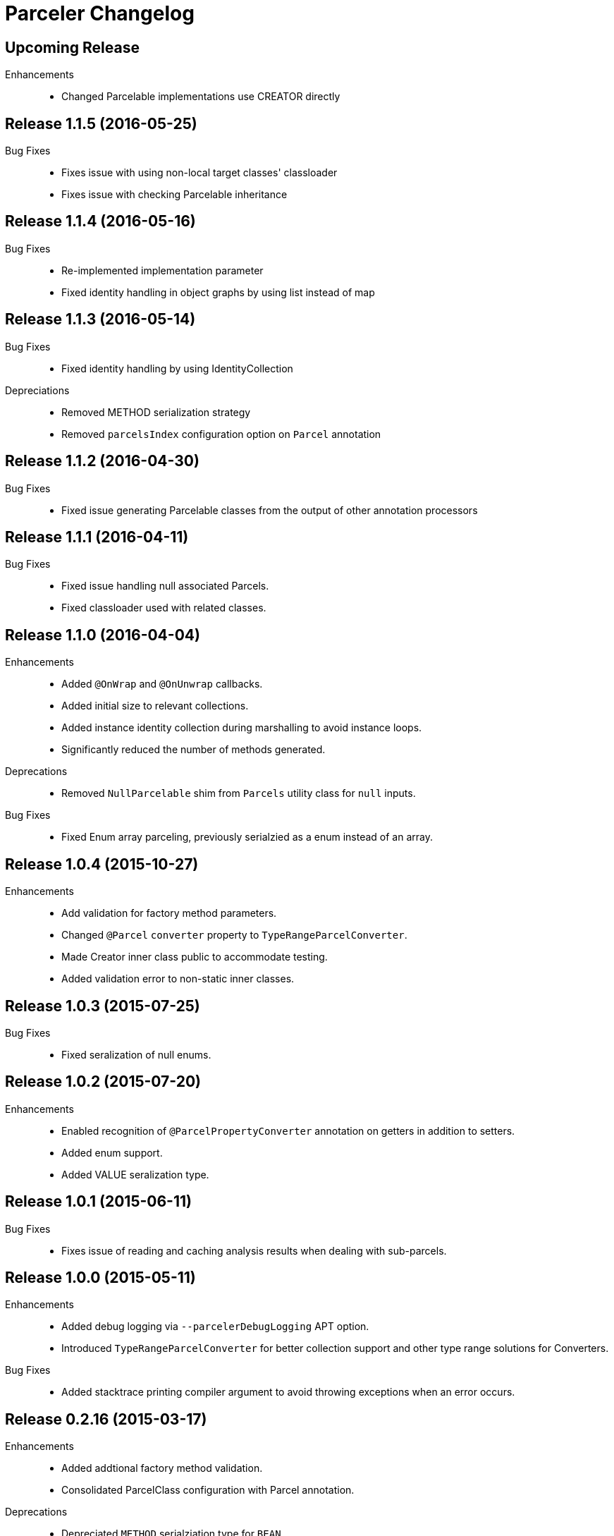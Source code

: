 = Parceler Changelog

== Upcoming Release

Enhancements::
  * Changed Parcelable implementations use CREATOR directly

== Release 1.1.5 (2016-05-25)

Bug Fixes::
  * Fixes issue with using non-local target classes' classloader 
  * Fixes issue with checking Parcelable inheritance

== Release 1.1.4 (2016-05-16)

Bug Fixes::
  * Re-implemented implementation parameter
  * Fixed identity handling in object graphs by using list instead of map

== Release 1.1.3 (2016-05-14)

Bug Fixes::
  * Fixed identity handling by using IdentityCollection

Depreciations::
  * Removed METHOD serialization strategy
  * Removed `parcelsIndex` configuration option on `Parcel` annotation

== Release 1.1.2 (2016-04-30)

Bug Fixes::
  * Fixed issue generating Parcelable classes from the output of other annotation processors

== Release 1.1.1 (2016-04-11)

Bug Fixes::
  * Fixed issue handling null associated Parcels.
  * Fixed classloader used with related classes.

== Release 1.1.0 (2016-04-04)

Enhancements::
  * Added `@OnWrap` and `@OnUnwrap` callbacks.
  * Added initial size to relevant collections.
  * Added instance identity collection during marshalling to avoid instance loops.
  * Significantly reduced the number of methods generated.

Deprecations::
  * Removed `NullParcelable` shim from `Parcels` utility class for `null` inputs.

Bug Fixes::
  * Fixed Enum array parceling, previously serialzied as a enum instead of an array.

== Release 1.0.4 (2015-10-27)

Enhancements::
  * Add validation for factory method parameters.
  * Changed `@Parcel` `converter` property to `TypeRangeParcelConverter`.
  * Made Creator inner class public to accommodate testing.
  * Added validation error to non-static inner classes.

== Release 1.0.3 (2015-07-25)

Bug Fixes::
  * Fixed seralization of null enums.

== Release 1.0.2 (2015-07-20)

Enhancements::
  * Enabled recognition of `@ParcelPropertyConverter` annotation on getters in addition to setters.
  * Added enum support.
  * Added VALUE seralization type.

== Release 1.0.1 (2015-06-11)

Bug Fixes::
  * Fixes issue of reading and caching analysis results when dealing with sub-parcels.


== Release 1.0.0 (2015-05-11)

Enhancements::
  * Added debug logging via `--parcelerDebugLogging` APT option.
  * Introduced `TypeRangeParcelConverter` for better collection support and other type range solutions for Converters.

Bug Fixes::
  * Added stacktrace printing compiler argument to avoid throwing exceptions when an error occurs.

== Release 0.2.16 (2015-03-17)

Enhancements::
  * Added addtional factory method validation.
  * Consolidated ParcelClass configuration with Parcel annotation.

Deprecations::
  * Depreciated `METHOD` serialziation type for `BEAN`.

== Release 0.2.15 (2014-12-02)

Bug Fixes::
  * Exclude static members from analysis.

== Release 0.2.14 (2014-11-09)

Enhancements::
  * Added additional collection support.
  * Added generic collection matching to support better validation.
  * Added flags parameter to sub-parcel write methods.
  * Added parcelsIndex to avoid indexing and potentially writing the index (in library cases where it would duplicate the index class).

== Release 0.2.13 (2014-09-24)

Enhancements::
  * Added functionality to `Parcels` to wrap under a specific type, using the associated factory mapping.

== Release 0.2.12 (2014-08-26)

Bug Fixes::
  * Fixed problem with circular Parcel graph references.

== Release 0.2.11 (2014-08-22)

Enhancements::
  * Added validation for method seralization case where no read property exists for a constructor parameter.
  * Replaced jar-with-dependencies assembly plugin with shade plugin to wrap all dependencies into an uber-jar (no more transitive dependency issues!).
  * Added Boolean ReadWriteGenerator based on int rather than boolean[].
  * Added performance benchmark application.

Bug Fixes::
  * Fixed classloading issue when loading Bundles (needed to supply classloader).

== Release 0.2.10 (2014-06-02)

Bug Fixes::
  * Converted Android related dependency ASTTypes to ASTStringTypes.  This effectively avoids referencing Android classes directly during annotation processing.

== Release 0.2.9 (2014-04-30)

Enhancements::
  * Enforced constructor and factory ordering through intermediate variables.

== Release 0.2.8 (2014-04-28)

Enhancements::
  * Added `@ParcelFactory` implementation.
  * Added Boolean and Character nullable support.
  * Added boxed-type null handling.

Bug Fixes::
  * Fixed repository seeding order (before analysis).
  * Fixed constructor to property in superclass associations and validations.

== Release 0.2.7 (2014-02-26)

Enhancements::
  * Added `transient` keyword modifier handling.
  * Added Non-Parcel types and Null Parcelable.
  * Added package-private and protected specific invocation strategy.
  * Added class hierarchy scanning for inheritance handling.
  * Added Collection support to `Parcels` utility class.

Bug Fixes::
  * Fixeed issue around classloading and static CREATOR.

== Release 0.2.6 (2014-02-07)

Enhancements::
  * Added generic SparseArray marshalling.
  * Added converter to ParcelProperty annotation.
  * Introduced `@ParcelPropertyConverter`.

Deprecations::
  * Removed `@ParcelProperty` `converter` property.

Bug Fixes::
  * Reverted to single thread model to avoid concurrency issues during annotation processing.
  * Fixed issue with private get/set invocation and added related tests.

== Release 0.2.5 (2014-01-12)

Enhancements::
  * Reworked map key/value read calls to better handle nested collections.

Bug Fixes::
  * Fixed looping variables and added null safe behavior.

== Release 0.2.4 (2014-01-11)

Enhancements::
  * Reconfigured List handling to use generators to handle generic elements.

== Release 0.2.3 (2013-12-25)

Bug Fixes::
  * Fixed bug in looking up `@Parcel` annotation (2013-12-25 21:53:56 -0700)

== Release 0.2.2 (2013-12-24)

Enhancements::
  * Added Parcelable marhalling.
  * Added support for List and Maps.

Bug Fixes::
  * Moved Android class references to Strings to avoid Android dependencies during compile time.

== Release 0.2.1 (2013-10-18)

Enhancements::
  * Added `@Parcel` `converter` property to avoid ambiguity in api.
  * Added Parcels.unwrap().

Bug Fixes::
  * Fixed an issue with `@Parcel` `converter` property fetching.

== Release 0.2.0 (2013-07-24)

Enhancements::
  * Added ParcelClasses for multiple ParcelClass definitions (along with converters).
  * Added external configuration of parcels via the ParcelClass annotation.

== Release 0.1.1 (2013-07-14)

Enhancements::
  * Minor build updates

== Release 0.1.0 (2013-07-13)

Enhancements::
  * Added Parcel annotation and supporting classes.
  * Migrated Parcel Annotation Processor from Transfuse.
